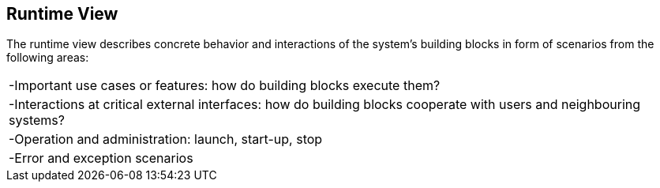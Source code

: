 [[section-runtime-view]]
== Runtime View
The runtime view describes concrete behavior and interactions of the system’s building blocks in form of scenarios from the following areas:
|===
| -Important use cases or features: how do building blocks execute them?
 |-Interactions at critical external interfaces: how do building blocks cooperate with users and neighbouring systems?
| -Operation and administration: launch, start-up, stop
| -Error and exception scenarios
|===
